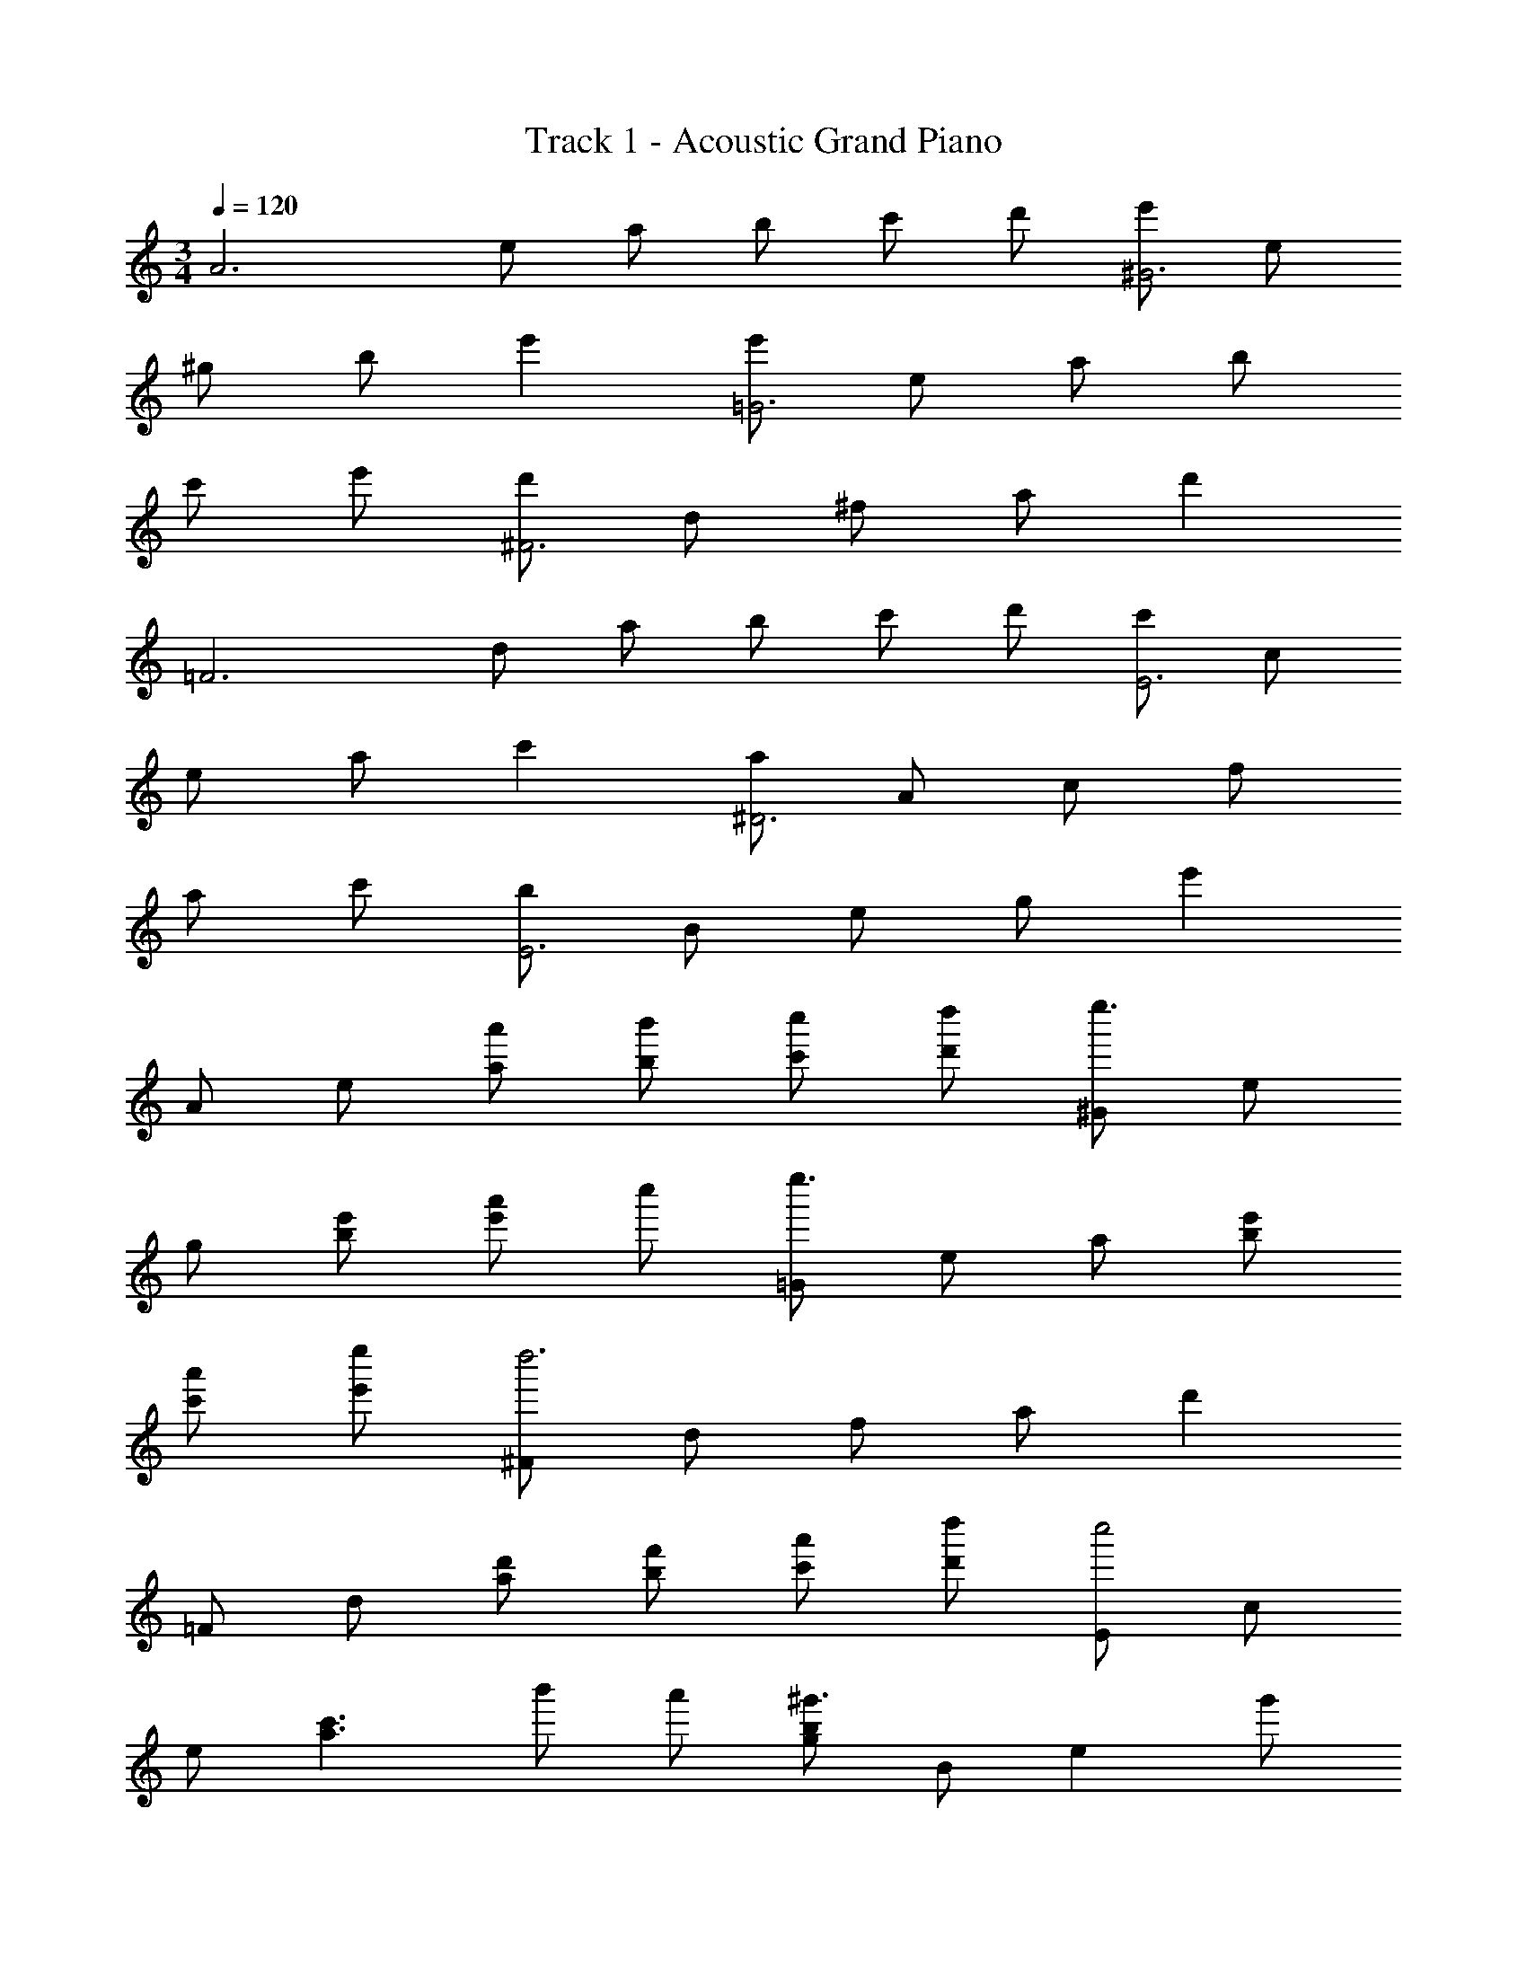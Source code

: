 X: 1
T: Track 1 - Acoustic Grand Piano
Z: ABC Generated by Starbound Composer
L: 1/8
M: 3/4
Q: 1/4=120
K: C
[A6z] e a b c' d' [e'^G6] e 
^g b e'2 [e'=G6] e a b 
c' e' [d'^F6] d ^f a d'2 
[=F6z] d a b c' d' [c'E6] c 
e a c'2 [a^D6] A c f 
a c' [bE6] B e g e'2 
A e [a'a] [b'b] [c''c'] [d''d'] [^Ge''3] e 
g [e'b] [a'e'2] c'' [=Ge''3] e a [e'b] 
[a'c'] [e''e'] [^Fd''6] d f a d'2 
=F d [d'a] [f'b] [a'c'] [d''d'] [Ec''4] c 
e [c'3a3z] b' a' [bg^g'3] B [e2z] g' 
[e''2B2] [A,a'3] E A [bB] [c'c] [e'e] 
[a'2a6] z2 ^c d [^C,e3] E, 
^G, [cE,] [e^C2] =g [=fD,] [eA,] [d=D] [eE] 
[f2F2] [G,,d3] D, =G, [BA,] [f2B,2] 
[=C,e6] G, =C D E2 [A,,e3] E, 
A, [AE,] [c^C2] g [D,f6] A, D E 
F2 [F,d4] =C F C [=cF,2] d 
[E,e4] B, E ^F [e^G] [^gB] [Ae'4] e 
a b [c'c'2] d' [Ge'4] e g b 
[c'e'2] d' [=Ge'4] e a b [c'2c'2] 
[Fd'4] d ^f a [d'd'2] a [=Fd'4] d 
a b [ac'2] b [Ec'6] c e a 
c'2 [^Dc'4] A c [=f3z] b a 
[Eg3] B e [g^f] [ge'2] b A e 
[aa] [bb] [c'c'] [d'd'] [^Ge'2] e [eg] [gb] 
[be'2] g [=Ge'2] e [aa] [bb] [c'c'] [e'e'] 
[^Fd'4] d f a [d'd'2] d' [=Fa'4] d 
a d [=g'd'2] f' [Ee'6] c e c 
c'2 [Eb4] B e B [bg2] e' 
[aA,] E A B c e a b 
c' e' a' b' [c''4z] =f c' f' 
[c''a'2] a' [bb'2] d' [b'g'] [d''b'] [g''d''2] f'' 
[b'2z] d [=gg''2] b [d'f''2] g' [e''6z] G 
c d e g [c''3z] f a [a'b] 
[b'c'] [c''e'] [e''4z] g c' d' [c''e'] [e''g'] 
[dd''3] a d' [a'e'] [b'f'2] c'' [Gb'6] d 
g b d'2 [ce''3] g c' [c''d'] 
[d''e'2] g'' [df''2] a [a'd'] [c''e'] [f''f'2] e'' 
[Gd''4] d g b [g'd'2] f'' [ce''4] g 
c' d' [c''2e'2] [Ad''2] e [c''a] [b'b] 
[c''2c'2] F c [d''f] [c''g] [d''2a2] 
G d [b'g] [a'a] [b'b] [d''d'] [g''6g'6] 
A e [a'a] [b'b] [c''c'] [d''d'] [^Ge''6] e 
^g b e'2 =G e a b 
c' [b''e'] [a''^F] [e''d] [d''^f] [a'a] [d'2d'2] 
=F d [a'a] [b'b] [c''d'2] d'' [Ec''2] c 
[eb'2] a [a'2c'2] D c [a'=f] [b'a] 
[c''c'2] d'' [Eb'2] B [e'e] [^g'^f] [e''g2] d'' 
[c''A] [b'e] [a'a] [b'b] [c''c'] [d''d'] [^Ge''2] e 
[gb''2] b [a''e'2] ^g'' [=Ga''2] e [a'a] [b'b] 
[c''c'] [e''e'] [^Fd''3] d f [d'a] [d''2d'2] 
=F d [a'a] [b'b] [c''c'] [d''d'] [Ec''2] c 
[c'e] [e'a] [c''2c'2] [Eb'3] B e [e'f] 
[e''2g2] [aA6] e a b c' d' 
[e'^G6] e g b e'2 [e'=G6] e 
a b c' e' [d'^F6] d f a 
d'2 [=F6z] d a b c' d' 
[c'E6] c e a c'2 [aD6] A 
c f a c' [bE6] B e g 
e'2 [Ae''4] e a b [c''c'] [d''d'] 
[^Ge''4] e g b [c''e'2] d'' [=Ge''4] e 
a b [c''c'] [e''e'] [^Fd''6] d f a 
d'2 [=Fd''4] d a b [a'c'] [b'd'] 
[Ec''6] c e a c'2 [Eb'4] B 
e f [a'g2] g' [A,a'12] E A B 
c e a6 

